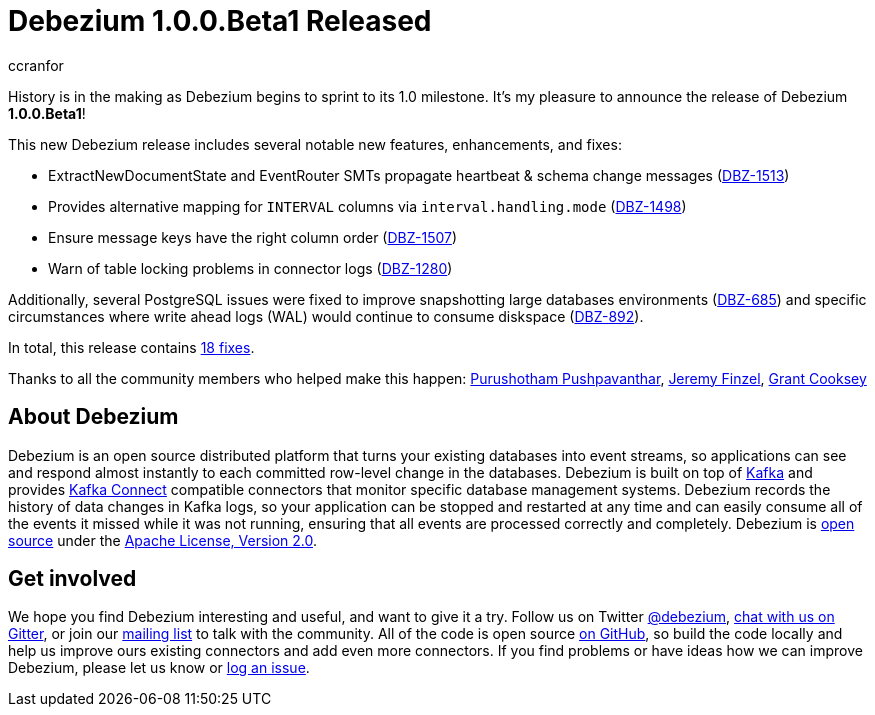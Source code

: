 = Debezium 1.0.0.Beta1 Released
ccranfor
:awestruct-tags: [ releases, mysql, postgres, sqlserver, cassandra ]
:awestruct-layout: blog-post

History is in the making as Debezium begins to sprint to its 1.0 milestone.
It's my pleasure to announce the release of Debezium *1.0.0.Beta1*!

This new Debezium release includes several notable new features, enhancements, and fixes:

* ExtractNewDocumentState and EventRouter SMTs propagate heartbeat &amp; schema change messages (https://issues.jboss.org/browse/DBZ-1513[DBZ-1513])
* Provides alternative mapping for `INTERVAL` columns via `interval.handling.mode` (https://issues.jboss.org/browse/DBZ-1498[DBZ-1498])
* Ensure message keys have the right column order (https://issues.jboss.org/browse/DBZ-1507[DBZ-1507])
* Warn of table locking problems in connector logs (https://issues.jboss.org/browse/DBZ-1280[DBZ-1280])

Additionally, several PostgreSQL issues were fixed to improve snapshotting large databases environments (https://issues.jboss.org/browse/DBZ-685[DBZ-685]) and specific circumstances where write ahead logs (WAL) would continue to consume diskspace (https://issues.jboss.org/browse/DBZ-892[DBZ-892]).

In total, this release contains link:/releases/1.0/release-notes/#release-1.0.0-beta1[18 fixes].


Thanks to all the community members who helped make this happen:
https://github.com/pushpavanthar[Purushotham Pushpavanthar],
https://github.com/jfinsel[Jeremy Finzel],
https://github.com/grantcooksey[Grant Cooksey]

== About Debezium

Debezium is an open source distributed platform that turns your existing databases into event streams,
so applications can see and respond almost instantly to each committed row-level change in the databases.
Debezium is built on top of http://kafka.apache.org/[Kafka] and provides http://kafka.apache.org/documentation.html#connect[Kafka Connect] compatible connectors that monitor specific database management systems.
Debezium records the history of data changes in Kafka logs, so your application can be stopped and restarted at any time and can easily consume all of the events it missed while it was not running,
ensuring that all events are processed correctly and completely.
Debezium is link:/license/[open source] under the http://www.apache.org/licenses/LICENSE-2.0.html[Apache License, Version 2.0].

== Get involved

We hope you find Debezium interesting and useful, and want to give it a try.
Follow us on Twitter https://twitter.com/debezium[@debezium], https://gitter.im/debezium/user[chat with us on Gitter],
or join our https://groups.google.com/forum/#!forum/debezium[mailing list] to talk with the community.
All of the code is open source https://github.com/debezium/[on GitHub],
so build the code locally and help us improve ours existing connectors and add even more connectors.
If you find problems or have ideas how we can improve Debezium, please let us know or https://issues.jboss.org/projects/DBZ/issues/[log an issue].
